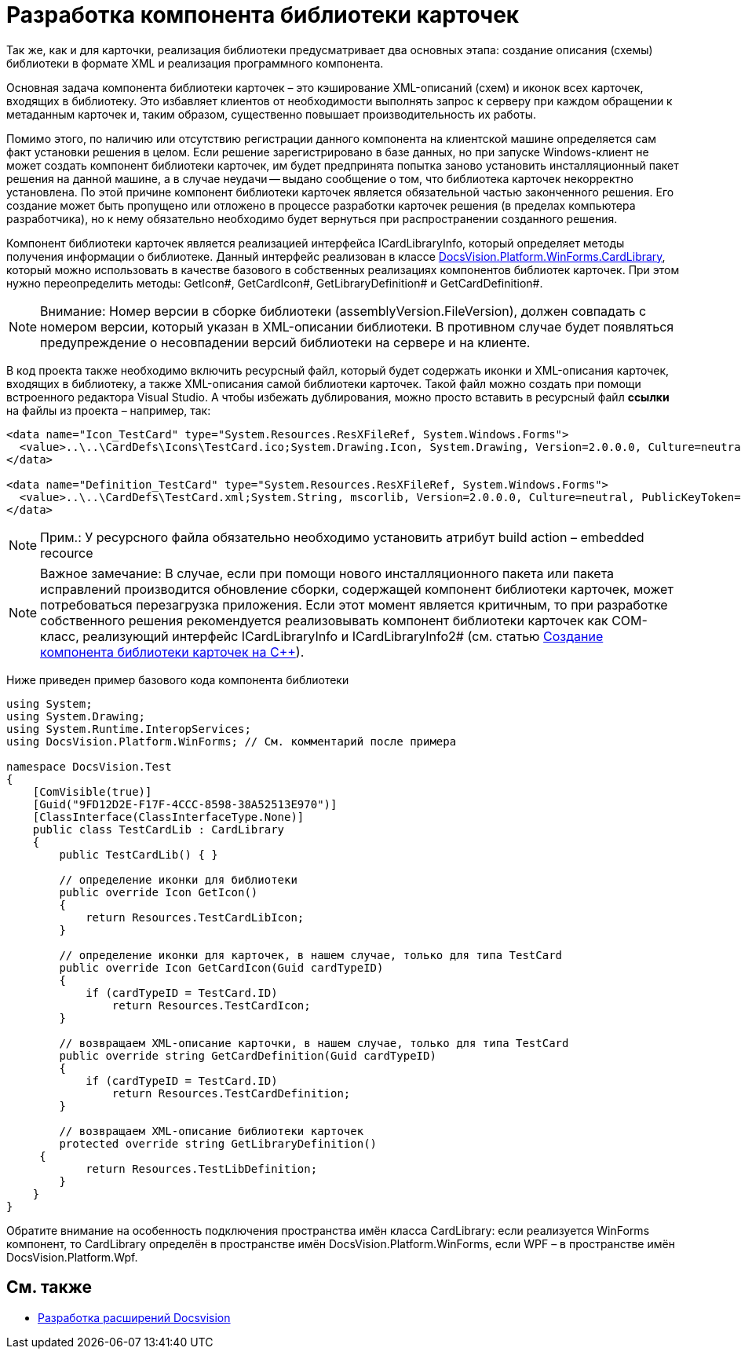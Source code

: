 = Разработка компонента библиотеки карточек

Так же, как и для карточки, реализация библиотеки предусматривает два основных этапа: создание описания (схемы) библиотеки в формате XML и реализация программного компонента.

Основная задача компонента библиотеки карточек – это кэширование XML-описаний (схем) и иконок всех карточек, входящих в библиотеку. Это избавляет клиентов от необходимости выполнять запрос к серверу при каждом обращении к метаданным карточек и, таким образом, существенно повышает производительность их работы.

Помимо этого, по наличию или отсутствию регистрации данного компонента на клиентской машине определяется сам факт установки решения в целом. Если решение зарегистрировано в базе данных, но при запуске Windows-клиент не может создать компонент библиотеки карточек, им будет предпринята попытка заново установить инсталляционный пакет решения на данной машине, а в случае неудачи -- выдано сообщение о том, что библиотека карточек некорректно установлена. По этой причине компонент библиотеки карточек является обязательной частью законченного решения. Его создание может быть пропущено или отложено в процессе разработки карточек решения (в пределах компьютера разработчика), но к нему обязательно необходимо будет вернуться при распространении созданного решения.

Компонент библиотеки карточек является реализацией интерфейса ICardLibraryInfo, который определяет методы получения информации о библиотеке. Данный интерфейс реализован в классе xref:api/DocsVision/Platform/WinForms/CardLibrary_CL.adoc[DocsVision.Platform.WinForms.CardLibrary], который можно использовать в качестве базового в собственных реализациях компонентов библиотек карточек. При этом нужно переопределить методы: GetIcon#, GetCardIcon#, GetLibraryDefinition# и GetCardDefinition#.

[NOTE]
====
[.note__title]#Внимание:# Номер версии в сборке библиотеки (assemblyVersion.FileVersion), должен совпадать с номером версии, который указан в XML-описании библиотеки. В противном случае будет появляться предупреждение о несовпадении версий библиотеки на сервере и на клиенте.
====

В код проекта также необходимо включить ресурсный файл, который будет содержать иконки и XML-описания карточек, входящих в библиотеку, а также XML-описания самой библиотеки карточек. Такой файл можно создать при помощи встроенного редактора Visual Studio. А чтобы избежать дублирования, можно просто вставить в ресурсный файл *ссылки* на файлы из проекта – например, так:

[source,csharp]
----
<data name="Icon_TestCard" type="System.Resources.ResXFileRef, System.Windows.Forms">
  <value>..\..\CardDefs\Icons\TestCard.ico;System.Drawing.Icon, System.Drawing, Version=2.0.0.0, Culture=neutral, PublicKeyToken=b03f5f7f11d50a3a</value>
</data>

<data name="Definition_TestCard" type="System.Resources.ResXFileRef, System.Windows.Forms">
  <value>..\..\CardDefs\TestCard.xml;System.String, mscorlib, Version=2.0.0.0, Culture=neutral, PublicKeyToken=b77a5c561934e089;utf-8</value>
</data> 
----

[NOTE]
====
[.note__title]#Прим.:# У ресурсного файла обязательно необходимо установить атрибут build action – embedded recource
====

[NOTE]
====
[.note__title]#Важное замечание:# В случае, если при помощи нового инсталляционного пакета или пакета исправлений производится обновление сборки, содержащей компонент библиотеки карточек, может потребоваться перезагрузка приложения. Если этот момент является критичным, то при разработке собственного решения рекомендуется реализовывать компонент библиотеки карточек как COM-класс, реализующий интерфейс ICardLibraryInfo и ICardLibraryInfo2# (см. статью https://docsvision.zendesk.com/entries/80645519[Создание компонента библиотеки карточек на C++]).
====

Ниже приведен пример базового кода компонента библиотеки

[source,csharp]
----
using System;
using System.Drawing;
using System.Runtime.InteropServices;
using DocsVision.Platform.WinForms; // См. комментарий после примера

namespace DocsVision.Test
{
    [ComVisible(true)]
    [Guid("9FD12D2E-F17F-4CCC-8598-38A52513E970")]
    [ClassInterface(ClassInterfaceType.None)]
    public class TestCardLib : CardLibrary
    {
        public TestCardLib() { }

        // определение иконки для библиотеки
        public override Icon GetIcon()
        {
            return Resources.TestCardLibIcon;
        }
        
        // определение иконки для карточек, в нашем случае, только для типа TestCard
        public override Icon GetCardIcon(Guid cardTypeID)
        {
            if (cardTypeID = TestCard.ID)
                return Resources.TestCardIcon;
        }

        // возвращаем XML-описание карточки, в нашем случае, только для типа TestCard
        public override string GetCardDefinition(Guid cardTypeID)
        {
            if (cardTypeID = TestCard.ID)
                return Resources.TestCardDefinition;
        }

        // возвращаем XML-описание библиотеки карточек
        protected override string GetLibraryDefinition()
     {
            return Resources.TestLibDefinition;
        }
    }
}
----

Обратите внимание на особенность подключения пространства имён класса CardLibrary: если реализуется WinForms компонент, то CardLibrary определён в пространстве имён DocsVision.Platform.WinForms, если WPF – в пространстве имён DocsVision.Platform.Wpf.

== См. также

* xref:development-manual/dm_extension.adoc[Разработка расширений Docsvision]
